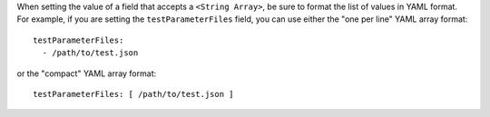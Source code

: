 When setting the value of a field that accepts a ``<String Array>``, be sure to format the list of values in YAML format.  For example, if you are setting the ``testParameterFiles`` field, you can use either the "one per line" YAML array format:

::

  testParameterFiles:
    - /path/to/test.json

or the "compact" YAML array format:

::

  testParameterFiles: [ /path/to/test.json ]
